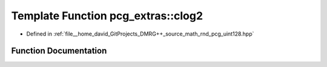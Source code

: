 .. _exhale_function_namespacepcg__extras_1a9ff8b38f2be4f11921c86a9faaf7de5b:

Template Function pcg_extras::clog2
===================================

- Defined in :ref:`file__home_david_GitProjects_DMRG++_source_math_rnd_pcg_uint128.hpp`


Function Documentation
----------------------


.. doxygenfunction:: pcg_extras::clog2(UInt)
